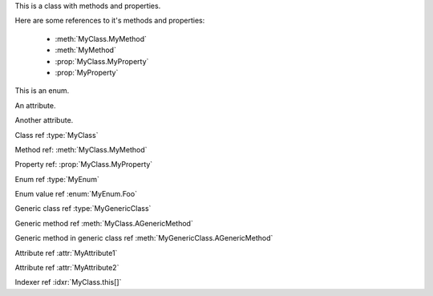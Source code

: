 .. default-domain:: csharp

.. namespace:: MyNamespace

.. class:: MyClass

    .. inherits:: System.Collections.Generic.IList<string>
    .. inherits:: System.IDisposable
    
    This is a class with methods and properties.
    
    Here are some references to it's methods and properties:
    
           * :meth:`MyClass.MyMethod`
           * :meth:`MyMethod`
           * :prop:`MyClass.MyProperty`
           * :prop:`MyProperty`
    
    .. method:: MyClass (string a, int b = 1, float c = 2.3)
    
          A constructor for the class.
    
    .. method:: void MyMethod (string arg)
    
          A method with a single argument.
    
          And a reference back to the containing class :type:`MyClass`
    
    .. method:: void MyMethodDefaultArg (string arg = "foo")
    
          A method with a default argument value.
    
    .. method:: void MyMethodDefaultArgs (int x, bool y = true, List<string> arg = [ "foo", "bar", "baz" ], bool z = false)
    
          A method with default argument values.
    
    .. method:: void MyMethodNoArgs ()
    
          A method with no arguments.
    
    .. method:: void MyMethodTemplatedArg (System.Collections.Generic.IDictionary<string,int> arg)
    
          A method with a templated argument.
    
    .. method:: MyClass MyMethodClass (MyClass arg)
    
          A method with a class as the parameter and return types.
    
    .. method:: MyEnum MyMethodEnum (MyEnum arg)
    
          A method with an enum as the parameter and return types.
    
    .. method:: static int MyStaticMethod (int arg)
    
          A static method.
    
    .. method:: int MyMethodHasParamModifiers(ref int arg0, params int[] arg1)
    
          A method with a parameter modifier.
    
    .. method:: public static MyMethodHasMultiModifiers()
    
          A method with multiple method modifiers.
    
    .. property:: string MyProperty { get; set; }
    
          A read/write property.
    
    .. property:: string MyReadOnlyProperty { get; }
    
          A read only property.
    
    .. property:: string MyWriteOnlyProperty { set; }
    
          A write only property.
    
    .. property:: static string MyStaticProperty { get; set; }
    
          A static property.
    
    .. property:: MyClass MyClassProperty { get; set; }
    
          A read/write property with a class type.
    
    .. property:: MyEnum MyEnumProperty { get; set; }
    
          A read/write property with an enum type.
    
    .. property:: System.Collections.Generic.List<string> ListProperty { get; set; }
    
    .. property:: System.Collections.Generic.IList<string> IListProperty { get; set; }
    
    .. property:: System.Collections.Generic.List<System.Collections.Generic.List<string>> ListProperty { get; set; }
    
    .. property:: System.Collections.Generic.IList<System.Collections.Generic.IList<string>> IListProperty { get; set; }
    
    .. property:: System.Collections.Generic.IList<System.Collections.Generic.Dictionary<string,System.Collections.Generic.List<string>>> ListProperty { get; set; }
    
    .. property:: System.Collections.Generic.IList<System.Collections.Generic.IDictionary<string,System.Collections.Generic.IList<string>>> IListProperty { get; set; }
    
    .. property:: byte ByteProperty { get; set; }
    
    .. property:: byte[] ByteArrayProperty { get; set; }
    
    .. indexer:: string this[int i] { get; set; }
    
    .. indexer:: string this[int i] { get; }
    
    .. indexer:: virtual string this[int i] { get; set; }
    
    .. indexer:: string this[int i, MyClass j] { get; set; }
    
    .. method:: T AGenericMethod<T> (int x)
    
    .. property:: System.Tuple<int,string> ATupleProperty { get; set; }

.. enum:: MyEnum

This is an enum.

.. value:: Foo

      An enumerator value.

.. value:: Bar
.. value:: Baz

.. class:: MyGenericClass<T>

.. method:: void AMethod()

.. method:: T AGenericMethod<T> (int x)

.. attribute:: MyAttribute1

An attribute.

.. attribute:: MyAttribute2 (string param1, int param2)

Another attribute.

Class ref :type:`MyClass`

Method ref: :meth:`MyClass.MyMethod`

Property ref: :prop:`MyClass.MyProperty`

Enum ref :type:`MyEnum`

Enum value ref :enum:`MyEnum.Foo`

Generic class ref :type:`MyGenericClass`

Generic method ref :meth:`MyClass.AGenericMethod`

Generic method in generic class ref :meth:`MyGenericClass.AGenericMethod`

Attribute ref :attr:`MyAttribute1`

Attribute ref :attr:`MyAttribute2`

Indexer ref :idxr:`MyClass.this[]`
